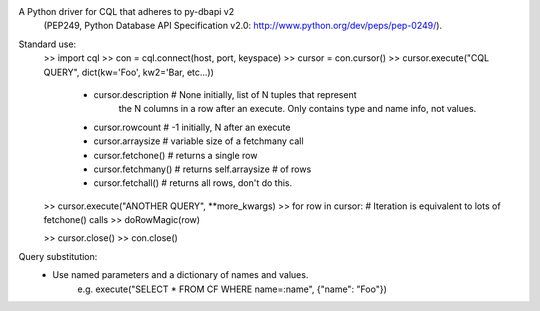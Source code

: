 A Python driver for CQL that adheres to py-dbapi v2
 (PEP249, Python Database API Specification v2.0:  http://www.python.org/dev/peps/pep-0249/).

Standard use:
 >> import cql
 >> con = cql.connect(host, port, keyspace)
 >> cursor = con.cursor()
 >> cursor.execute("CQL QUERY", dict(kw='Foo', kw2='Bar, etc...))

    - cursor.description  # None initially, list of N tuples that represent
                              the N columns in a row after an execute. Only 
                              contains type and name info, not values.
    - cursor.rowcount     # -1 initially, N after an execute
    - cursor.arraysize    # variable size of a fetchmany call
    - cursor.fetchone()   # returns  a single row
    - cursor.fetchmany()  # returns  self.arraysize # of rows
    - cursor.fetchall()   # returns  all rows, don't do this.

 >> cursor.execute("ANOTHER QUERY", **more_kwargs)
 >> for row in cursor:  # Iteration is equivalent to lots of fetchone() calls
 >>     doRowMagic(row)

 >> cursor.close()
 >> con.close()

Query substitution:
 - Use named parameters and a dictionary of names and values. 
    e.g. execute("SELECT * FROM CF WHERE name=:name", {"name": "Foo"})


